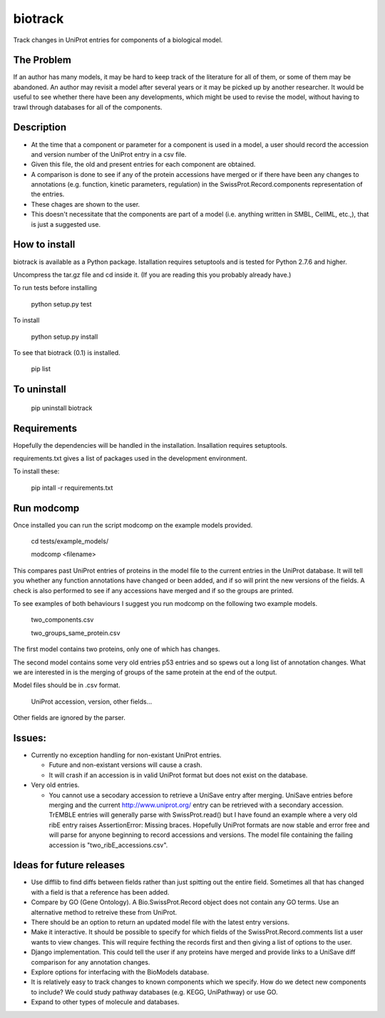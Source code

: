 ========
biotrack
========

Track changes in UniProt entries for components of a biological model.

The Problem
-----------

If an author has many models, it may be hard to keep track of the literature for
all of them, or some of them may be abandoned. An author may revisit a model
after several years or it may be picked up by another researcher. It would be
useful to see whether there have been any developments, which might be used to
revise the model, without having to trawl through databases for all of the
components.

Description
-----------

* At the time that a component or parameter for a component is used in
  a model, a user should record the accession and version number of
  the UniProt entry in a csv file.

* Given this file, the old and present entries for each component are
  obtained.

* A comparison is done to see if any of the protein accessions have
  merged or if there have been any changes to annotations
  (e.g. function, kinetic parameters, regulation) in the
  SwissProt.Record.components representation of the entries.

* These chages are shown to the user.

* This doesn't necessitate that the components are part of a model
  (i.e. anything written in SMBL, CellML, etc.,), that is just a suggested
  use.

How to install
--------------

biotrack is available as a Python package. Istallation requires
setuptools and is tested for Python 2.7.6 and higher.

Uncompress the tar.gz file and cd inside it. (If you are reading this
you probably already have.)

To run tests before installing

  python setup.py test

To install

  python setup.py install

To see that biotrack (0.1) is installed.
 
  pip list

To uninstall
------------

  pip uninstall biotrack


Requirements
------------

Hopefully the dependencies will be handled in the installation.
Insallation requires setuptools.

requirements.txt gives a list of packages used in the development environment.

To install these:

 pip intall -r requirements.txt

Run modcomp
-----------

Once installed you can run the script modcomp on the example models
provided.

 cd tests/example_models/

 modcomp <filename>

This compares past UniProt entries of proteins in the model file to
the current entries in the UniProt database. It will tell you whether
any function annotations have changed or been added, and if so will
print the new versions of the fields. A check is also performed to see
if any accessions have merged and if so the groups are printed.
 
To see examples of both behaviours I suggest you run modcomp on the
following two example models.

 two_components.csv

 two_groups_same_protein.csv

The first model contains two proteins, only one of which has changes.

The second model contains some very old entries p53 entries and so
spews out a long list of annotation changes. What we are interested in
is the merging of groups of the same protein at the end of the output.

Model files should be in .csv format.

 UniProt accession, version, other fields...

Other fields are ignored by the parser.

Issues:
-------


* Currently no exception handling for non-existant UniProt entries.
  
  - Future and non-existant versions will cause a crash.
  
  - It will crash if an accession is in valid UniProt format but does
    not exist on the database.



* Very old entries.

  - You cannot use a secodary accession to retrieve a UniSave entry after
    merging. UniSave entries before merging and the current
    http://www.uniprot.org/ entry can be retrieved with a secondary
    accession. TrEMBLE entries will generally parse with
    SwissProt.read() but I have found an example where a very old ribE
    entry raises AssertionError: Missing braces. Hopefully UniProt
    formats are now stable and error free and will parse for anyone
    beginning to record accessions and versions. The model file
    containing the failing accession is "two_ribE_accessions.csv".


Ideas for future releases
-------------------------

* Use difflib to find diffs between fields rather than just spitting
  out the entire field. Sometimes all that has changed with a field is
  that a reference has been added.

* Compare by GO (Gene Ontology). A Bio.SwissProt.Record object does
  not contain any GO terms. Use an alternative method to retreive
  these from UniProt.

* There should be an option to return an updated model file with the
  latest entry versions.

* Make it interactive. It should be possible to specify for which
  fields of the SwissProt.Record.comments list a user wants to view
  changes. This will require fecthing the records first and then
  giving a list of options to the user.

* Django implementation. This could tell the user if any proteins have
  merged and provide links to a UniSave diff comparison for any
  annotation changes.

* Explore options for interfacing with the BioModels database.
  
* It is relatively easy to track changes to known components which we
  specify. How do we detect new components to include? We could study
  pathway databases (e.g. KEGG, UniPathway) or use GO.

* Expand to other types of molecule and databases.

